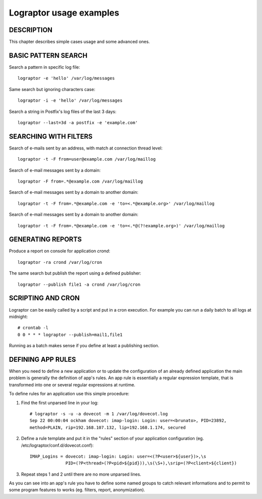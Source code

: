 ========================
Lograptor usage examples
========================

DESCRIPTION
-----------

This chapter describes simple cases usage and some advanced ones.

BASIC PATTERN SEARCH
--------------------

Search a pattern in specific log file::

    lograptor -e 'hello' /var/log/messages

Same search but ignoring characters case::

    lograptor -i -e 'hello' /var/log/messages

Search a string in Postfix's log files of the last 3 days::

    lograptor --last=3d -a postfix -e 'example.com'


SEARCHING WITH FILTERS
----------------------

Search of e-mails sent by an address, with match at connection thread level::

    lograptor -t -F from=user@example.com /var/log/maillog

Search of e-mail messages sent by a domain::

    lograptor -F from=.*@example.com /var/log/maillog

Search of e-mail messages sent by a domain to another domain::

    lograptor -t -F from=.*@example.com -e 'to=<.*@example.org>' /var/log/maillog

Search of e-mail messages sent by a domain to another domain::

    lograptor -t -F from=.*@example.com -e 'to=<.*@(?!example.org>)' /var/log/maillog

GENERATING REPORTS
------------------
Produce a report on console for application *crond*::

    lograptor -ra crond /var/log/cron

The same search but publish the report using a defined publisher::

    lograptor --publish file1 -a crond /var/log/cron


SCRIPTING AND CRON
------------------

Lograptor can be easily called by a script and put in a cron execution.
For example you can run a daily batch to all logs at midnight::

    # crontab -l
    0 0 * * * lograptor --publish=mail1,file1

Running as a batch makes sense if you define at least a publishing section.


DEFINING APP RULES
------------------

When you need to define a new application or to update the configuration of
an already defined application the main problem is generally the definition
of app's rules. An app rule is essentially a regular expression template,
that is transformed into one or several regular expressions at runtime.

To define rules for an application use this simple procedure:

#. Find the first unparsed line in your log::

    # lograptor -s -u -a dovecot -m 1 /var/log/dovecot.log
    Sep 22 00:00:04 ockham dovecot: imap-login: Login: user=<brunato>, PID=23892,
    method=PLAIN, rip=192.168.107.132, lip=192.168.1.174, secured

#. Define a rule template and put it in the "rules" section of your application configuration
   (eg. /etc/lograptor/conf.d/dovecot.conf)::

    IMAP_Logins = dovecot: imap-login: Login: user=<(?P<user>${user})>,\s
                  PID=(?P<thread>(?P<pid>${pid})),\s(\S+),\srip=(?P<client>${client})

#. Repeat steps 1 and 2 until there are no more unparsed lines.

As you can see into an app's rule you have to define some named groups
to catch relevant informations and to permit to some program features
to works (eg. filters, report, anonymization).


